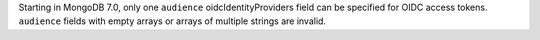 Starting in MongoDB 7.0, only one ``audience`` oidcIdentityProviders 
field can be specified for OIDC access tokens. ``audience`` fields 
with empty arrays or arrays of multiple strings are invalid.

